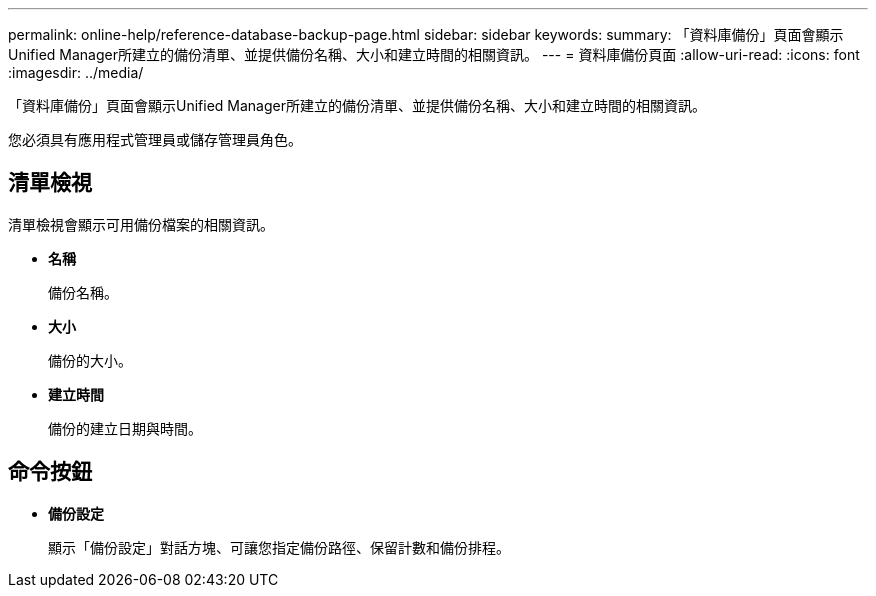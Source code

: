 ---
permalink: online-help/reference-database-backup-page.html 
sidebar: sidebar 
keywords:  
summary: 「資料庫備份」頁面會顯示Unified Manager所建立的備份清單、並提供備份名稱、大小和建立時間的相關資訊。 
---
= 資料庫備份頁面
:allow-uri-read: 
:icons: font
:imagesdir: ../media/


[role="lead"]
「資料庫備份」頁面會顯示Unified Manager所建立的備份清單、並提供備份名稱、大小和建立時間的相關資訊。

您必須具有應用程式管理員或儲存管理員角色。



== 清單檢視

清單檢視會顯示可用備份檔案的相關資訊。

* *名稱*
+
備份名稱。

* *大小*
+
備份的大小。

* *建立時間*
+
備份的建立日期與時間。





== 命令按鈕

* *備份設定*
+
顯示「備份設定」對話方塊、可讓您指定備份路徑、保留計數和備份排程。


